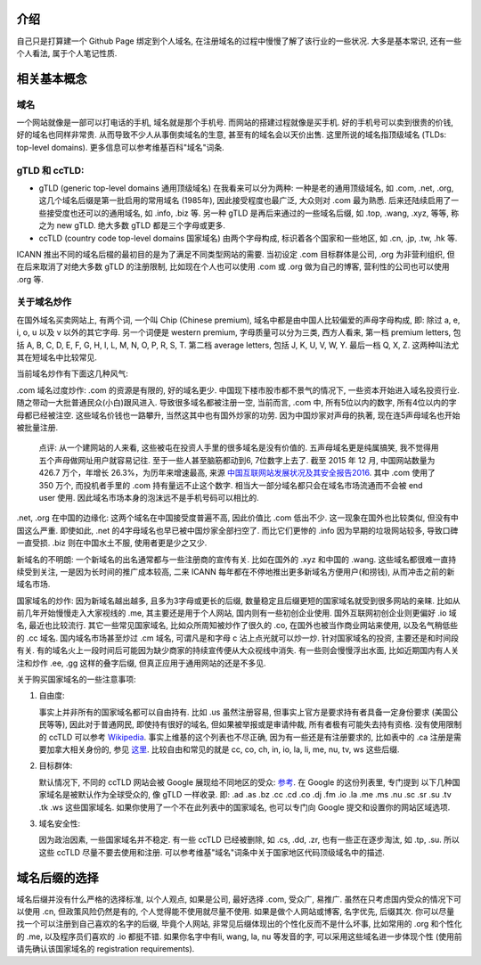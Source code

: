 .. title: 域名相关常识
.. slug: yu-ming-xiang-guan-chang-shi
.. date: 2016-05-16 12:52:40 UTC+08:00
.. tags: domain
.. category: notes
.. link: 
.. description: 
.. type: text
.. author: YONG

介绍
=====

自己只是打算建一个 Github Page 绑定到个人域名, 在注册域名的过程中慢慢了解了该行业的一些状况. 大多是基本常识, 还有一些个人看法, 属于个人笔记性质. 

.. TEASER_END

相关基本概念
============

域名
#######

一个网站就像是一部可以打电话的手机, 域名就是那个手机号. 而网站的搭建过程就像是买手机. 
好的手机号可以卖到很贵的价钱, 好的域名也同样非常贵. 从而导致不少人从事倒卖域名的生意, 甚至有的域名会以天价出售. 
这里所说的域名指顶级域名 (TLDs: top-level domains). 更多信息可以参考维基百科"域名"词条.
  
gTLD 和 ccTLD:
###############

- gTLD (generic top-level domains 通用顶级域名) 在我看来可以分为两种: 一种是老的通用顶级域名, 
  如 .com, .net, .org, 这几个域名后缀是第一批启用的常用域名 (1985年), 因此接受程度也最广泛, 大众则对 .com 最为熟悉. 
  后来还陆续启用了一些接受度也还可以的通用域名, 如 .info, .biz 等. 
  另一种 gTLD 是再后来通过的一些域名后缀, 如 .top, .wang, .xyz, 等等, 称之为 new gTLD. 绝大多数 gTLD 都是三个字母或更多.
  
- ccTLD (country code top-level domains 国家域名) 由两个字母构成, 标识着各个国家和一些地区, 如 .cn, .jp, .tw, .hk 等.
 
ICANN 推出不同的域名后棳的最初目的是为了满足不同类型网站的需要. 当初设定 .com 目标群体是公司, .org 为非营利组织, 
但在后来取消了对绝大多数 gTLD 的注册限制, 比如现在个人也可以使用 .com 或 .org 做为自己的博客, 营利性的公司也可以使用 .org 等.

关于域名炒作
############

在国外域名买卖网站上, 有两个词, 一个叫 Chip (Chinese premium), 域名中都是由中国人比较偏爱的声母字母构成, 即: 
除过 a, e, i, o, u 以及 v 以外的其它字母. 另一个词便是 western premium, 字母质量可以分为三类, 
西方人看来, 第一档 premium letters, 包括 A, B, C, D, E, F, G, H, I, L, M, N, O, P, R, S, T. 
第二档 average letters, 包括 J, K, U, V, W, Y. 最后一档 Q, X, Z. 这两种叫法尤其在短域名中比较常见.

当前域名炒作有下面这几种风气:

.com 域名过度炒作: .com 的资源是有限的, 好的域名更少. 中国现下楼市股市都不景气的情况下, 一些资本开始进入域名投资行业. 
随之带动一大批普通民众(小白)跟风进入. 导致很多域名都被注册一空, 当前而言, .com 中, 所有5位以内的数字, 所有4位以内的字母都已经被注空. 
这些域名价钱也一路攀升, 当然这其中也有国外炒家的功劳. 因为中国炒家对声母的执著, 现在连5声母域名也开始被批量注册. 

    点评: 从一个建网站的人来看, 这些被屯在投资人手里的很多域名是没有价值的. 五声母域名更是纯属搞笑, 我不觉得用五个声母做网址用户就容易记往.
    至于一些人甚至脑筋都动到6, 7位数字上去了. 截至 2015 年 12 月, 中国网站数量为 426.7 万个，年增长 26.3%，为历年来增速最高, 
    来源 `中国互联网站发展状况及其安全报告2016 <http://tech.qq.com/a/20160318/029177.htm>`_. 其中 .com 使用了 350 万个, 
    而投机者手里的 .com 持有量远不止这个数字. 相当大一部分域名都只会在域名市场流通而不会被 end user 使用. 
    因此域名市场本身的泡沫远不是手机号码可以相比的. 

.net, .org 在中国的边缘化: 这两个域名在中国接受度普遍不高, 因此价值比 .com 低出不少. 这一现象在国外也比较类似, 但没有中国这么严重. 
即使如此, .net 的4字母域名也早已被中国炒家全部扫空了. 而比它们更惨的 .info 因为早期的垃圾网站较多, 导致口碑一直受损. .biz 则在中国水土不服, 
使用者更是少之又少.

新域名的不明朗: 一个新域名的出名通常都与一些注册商的宣传有关. 比如在国外的 .xyz 和中国的 .wang. 这些域名都很难一直持续受到关注, 
一是因为长时间的推广成本较高, 二来 ICANN 每年都在不停地推出更多新域名方便用户(和捞钱), 从而冲击之前的新域名市场.

国家域名的炒作: 因为新域名越出越多, 且多为3字母或更长的后缀, 数量稳定且后缀更短的国家域名就受到很多网站的亲睐. 
比如从前几年开始慢慢走入大家视线的 .me, 其主要还是用于个人网站, 国内则有一些初创企业使用. 国外互联网初创企业则更偏好 .io 域名, 最近也比较流行.
其它一些常见国家域名, 比如众所周知被炒作了很久的 .co, 在国外也被当作商业网站来使用, 以及名气稍低些的 .cc 域名. 国内域名市场甚至炒过 .cm 域名, 
可谓凡是和字母 c 沾上点光就可以炒一炒. 针对国家域名的投资, 主要还是和时间段有关. 有的域名火上一段时间后可能因为缺少商家的持续宣传便从大众视线中消失. 
有一些则会慢慢浮出水面, 比如近期国内有人关注和炒作 .ee, .gg 这样的叠字后缀, 但真正应用于通用网站的还是不多见.

关于购买国家域名的一些注意事项: 

1. 自由度:

   事实上并非所有的国家域名都可以自由持有. 比如 .us 虽然注册容易, 但事实上官方是要求持有者具备一定身份要求 (美国公民等等), 
   因此对于普通网民, 即使持有很好的域名, 但如果被举报或是审请仲裁, 所有者极有可能失去持有资格. 没有使用限制的 ccTLD 可以参考 `Wikipedia <https://en.wikipedia.org/wiki/Country_code_top-level_domains_with_commercial_licenses>`_. 事实上维基的这个列表也不尽正确, 因为有一些还是有注册要求的, 比如表中的 .ca 注册是需要加拿大相关身份的, 参见 `这里 <https://sg.godaddy.com/help/registering-a-ca-domain-19994>`_. 比较自由和常见的就是 cc, co, ch, in, io, la, li, me, nu, tv, ws 这些后缀.

2. 目标群体:

   默认情况下, 不同的 ccTLD 网站会被 Google 展现给不同地区的受众: `参考 <https://support.google.com/webmasters/answer/62399?hl=en>`_. 在 Google 的这份列表里, 专门提到 以下几种国家域名是被默认作为全球受众的, 像 gTLD 一样收录. 即: .ad .as .bz .cc .cd .co .dj .fm .io .la .me .ms .nu .sc .sr .su .tv .tk .ws 这些国家域名. 如果你使用了一个不在此列表中的国家域名, 也可以专门向 Google 提交和设置你的网站区域选项.

3. 域名安全性:

   因为政治因素, 一些国家域名并不稳定. 有一些 ccTLD 已经被删除, 如 .cs, .dd, .zr, 也有一些正在逐步淘汰, 如 .tp, .su. 所以这些 ccTLD 尽量不要去使用和注册. 可以参考维基"域名"词条中关于国家地区代码顶级域名中的描述.

域名后缀的选择
==============

域名后缀并没有什么严格的选择标准, 以个人观点, 如果是公司, 最好选择 .com, 受众广, 易推广. 虽然在只考虑国内受众的情况下可以使用 .cn, 但政策风险仍然是有的, 个人觉得能不使用就尽量不使用. 如果是做个人网站或博客, 名字优先, 后缀其次. 你可以尽量找一个可以注册到自己喜欢的名字的后缀, 毕竟个人网站, 非常见后缀体现出的个性化反而不是什么坏事, 比如常用的 .org 和个性化的 .me, 以及程序员们喜欢的 .io 都挺不错. 如果你名字中有li, wang, la, nu 等发音的字, 可以采用这些域名进一步体现个性 (使用前请先确认该国家域名的 registration requirements).
